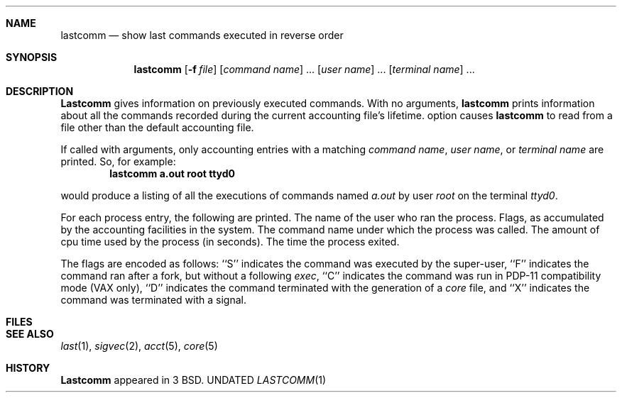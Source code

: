 .\" Copyright (c) 1980, 1990 The Regents of the University of California.
.\" All rights reserved.
.\"
.\" %sccs.include.redist.man%
.\"
.\"     @(#)lastcomm.1	6.5 (Berkeley) 06/24/90
.\"
.Dd 
.Dt LASTCOMM 1
.UC
.Sh NAME
.Nm lastcomm
.Nd show last commands executed in reverse order
.Sh SYNOPSIS
.Nm lastcomm
.Op Fl f Ar file
.Op Ar command name
\&...
.Op Ar user name
\&...
.Op Ar terminal name
\&...
.Sh DESCRIPTION
.Nm Lastcomm
gives information on previously executed commands.
With no arguments,
.Nm lastcomm
prints information about all the commands recorded
during the current accounting file's lifetime.
.Tw Ds
.Tp Fl f
option
causes
.Nm lastcomm
to read from a file other than the default
accounting file.
.Tp
.Pp
If called with arguments, only accounting entries with a
matching
.Ar command name ,
.Ar user name ,
or
.Ar terminal name
are printed.
So, for example:
.Dl lastcomm a.out root ttyd0
.Pp
would produce a listing of all the
executions of commands named
.Pa a.out
by user
.Ar root
on the terminal
.Ar ttyd0  .
.Pp
For each process entry, the following are printed.
.Ds I
The name of the user who ran the process.
Flags, as accumulated by the accounting facilities in the system.
The command name under which the process was called.
The amount of cpu time used by the process (in seconds).
The time the process exited.
.De
.Pp
The flags are encoded as follows: ``S'' indicates the command was
executed by the super-user, ``F'' indicates the command ran after
a fork, but without a following
.Xr exec ,
``C'' indicates the command was run in PDP-11 compatibility mode
(VAX only),
``D'' indicates the command terminated with the generation of a
.Pa core
file, and ``X'' indicates the command was terminated with a signal.
.Sh FILES
.Dw /var/account/acct
.Di L
.Dp Pa /var/account/acct
.Dp
.Sh SEE ALSO
.Xr last 1 ,
.Xr sigvec 2 ,
.Xr acct 5 ,
.Xr core 5
.Sh HISTORY
.Nm Lastcomm
appeared in 3 BSD.
